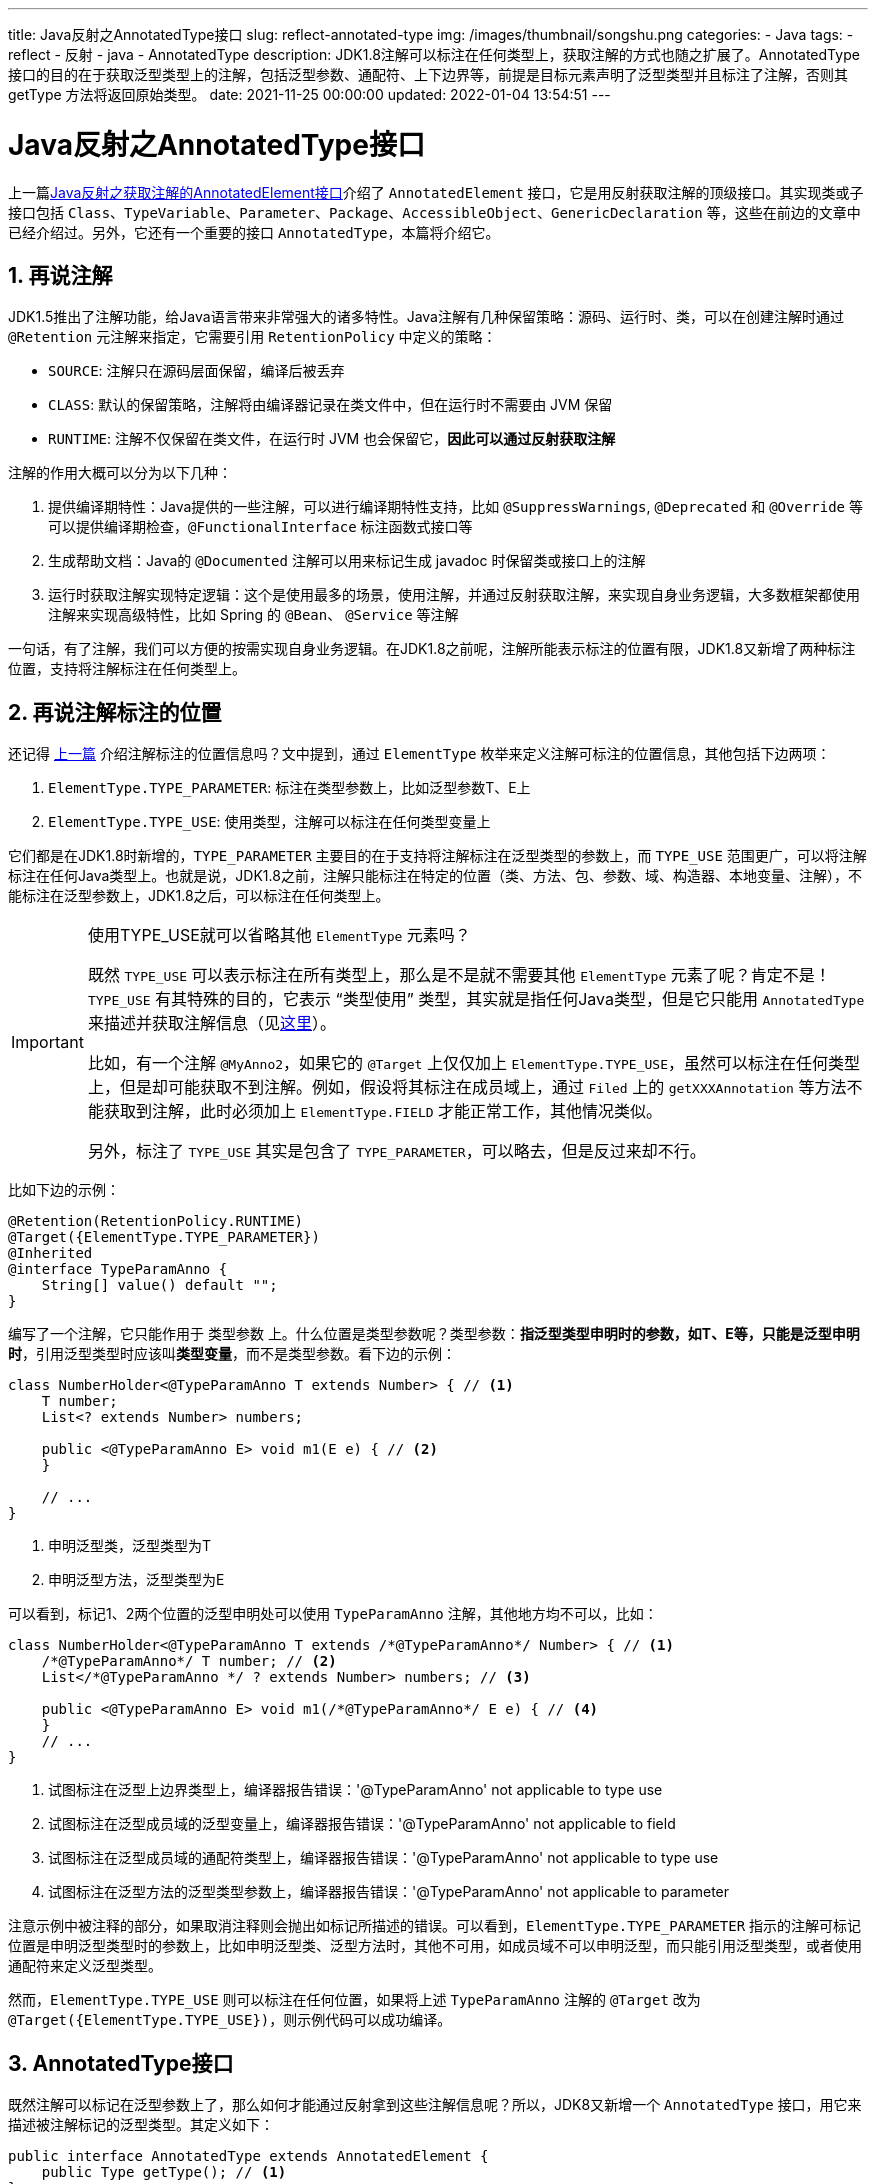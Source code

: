 ---
title: Java反射之AnnotatedType接口
slug: reflect-annotated-type
img: /images/thumbnail/songshu.png
categories:
  - Java
tags:
  - reflect
  - 反射
  - java
  - AnnotatedType
description: JDK1.8注解可以标注在任何类型上，获取注解的方式也随之扩展了。AnnotatedType 接口的目的在于获取泛型类型上的注解，包括泛型参数、通配符、上下边界等，前提是目标元素声明了泛型类型并且标注了注解，否则其 getType 方法将返回原始类型。
date: 2021-11-25 00:00:00
updated: 2022-01-04 13:54:51
---

[[AnnotatedType-interface]]
= Java反射之AnnotatedType接口
:key_word: Java,反射,Type,AnnotatedElement,Class,Field,Method,Parameter,Constructor,Annotation,Array,泛型数组,ParameterizedType,TypeVariable,WildcardType,GenericArrayType,AnnotatedType
:author: belonk.com
:date: 2021-11-21
:doctype: article
:email: belonk@126.com
:encoding: UTF-8
:favicon:
:generateToc: true
:icons: font
:imagesdir: images
:linkcss: true
:numbered: true
:stylesheet:
:tabsize: 4
:tag: java,反射,reflect
:toc: auto
:toc-title: 目录
:toclevels: 4
:website: https://belonk.com

上一篇<</2021/11/21/annotated-element#AnnotatedElement,Java反射之获取注解的AnnotatedElement接口>>介绍了 `AnnotatedElement` 接口，它是用反射获取注解的顶级接口。其实现类或子接口包括 `Class`、`TypeVariable`、`Parameter`、`Package`、`AccessibleObject`、`GenericDeclaration` 等，这些在前边的文章中已经介绍过。另外，它还有一个重要的接口 `AnnotatedType`，本篇将介绍它。

== 再说注解

JDK1.5推出了注解功能，给Java语言带来非常强大的诸多特性。Java注解有几种保留策略：源码、运行时、类，可以在创建注解时通过 `@Retention` 元注解来指定，它需要引用 `RetentionPolicy` 中定义的策略：

* `SOURCE`: 注解只在源码层面保留，编译后被丢弃
* `CLASS`: 默认的保留策略，注解将由编译器记录在类文件中，但在运行时不需要由 JVM 保留
* `RUNTIME`: 注解不仅保留在类文件，在运行时 JVM 也会保留它，**因此可以通过反射获取注解**

注解的作用大概可以分为以下几种：

. 提供编译期特性：Java提供的一些注解，可以进行编译期特性支持，比如 `@SuppressWarnings`, `@Deprecated` 和 `@Override` 等可以提供编译期检查，`@FunctionalInterface` 标注函数式接口等
. 生成帮助文档：Java的 `@Documented` 注解可以用来标记生成 javadoc 时保留类或接口上的注解
. 运行时获取注解实现特定逻辑：这个是使用最多的场景，使用注解，并通过反射获取注解，来实现自身业务逻辑，大多数框架都使用注解来实现高级特性，比如 Spring 的 `@Bean`、 `@Service` 等注解

一句话，有了注解，我们可以方便的按需实现自身业务逻辑。在JDK1.8之前呢，注解所能表示标注的位置有限，JDK1.8又新增了两种标注位置，支持将注解标注在任何类型上。

[[anno-target]]
== 再说注解标注的位置

还记得 <</2021/11/21/annotated-element#anno-target,上一篇>> 介绍注解标注的位置信息吗？文中提到，通过 `ElementType` 枚举来定义注解可标注的位置信息，其他包括下边两项：

. `ElementType.TYPE_PARAMETER`: 标注在类型参数上，比如泛型参数T、E上
. `ElementType.TYPE_USE`: 使用类型，注解可以标注在任何类型变量上

它们都是在JDK1.8时新增的，`TYPE_PARAMETER` 主要目的在于支持将注解标注在泛型类型的参数上，而 `TYPE_USE` 范围更广，可以将注解标注在任何Java类型上。也就是说，JDK1.8之前，注解只能标注在特定的位置（类、方法、包、参数、域、构造器、本地变量、注解），不能标注在泛型参数上，JDK1.8之后，可以标注在任何类型上。

[[type-use-tips]]
[IMPORTANT]
====
.使用TYPE_USE就可以省略其他 `ElementType` 元素吗？
既然 `TYPE_USE` 可以表示标注在所有类型上，那么是不是就不需要其他 `ElementType` 元素了呢？肯定不是！`TYPE_USE` 有其特殊的目的，它表示 “类型使用” 类型，其实就是指任何Java类型，但是它只能用 `AnnotatedType` 来描述并获取注解信息（见<<#AnnotatedType,这里>>）。

比如，有一个注解 `@MyAnno2`，如果它的 `@Target` 上仅仅加上 `ElementType.TYPE_USE`，虽然可以标注在任何类型上，但是却可能获取不到注解。例如，假设将其标注在成员域上，通过 `Filed` 上的 `getXXXAnnotation` 等方法不能获取到注解，此时必须加上 `ElementType.FIELD` 才能正常工作，其他情况类似。

另外，标注了 `TYPE_USE` 其实是包含了 `TYPE_PARAMETER`，可以略去，但是反过来却不行。
====

比如下边的示例：

[source,java]
----
@Retention(RetentionPolicy.RUNTIME)
@Target({ElementType.TYPE_PARAMETER})
@Inherited
@interface TypeParamAnno {
	String[] value() default "";
}
----

编写了一个注解，它只能作用于 `类型参数` 上。什么位置是类型参数呢？类型参数：**指泛型类型申明时的参数，如T、E等，只能是泛型申明时**，引用泛型类型时应该叫**类型变量**，而不是类型参数。看下边的示例：

[source,java]
----
class NumberHolder<@TypeParamAnno T extends Number> { // <1>
	T number;
	List<? extends Number> numbers;

	public <@TypeParamAnno E> void m1(E e) { // <2>
	}

	// ...
}
----
<1> 申明泛型类，泛型类型为T
<2> 申明泛型方法，泛型类型为E

可以看到，标记1、2两个位置的泛型申明处可以使用 `TypeParamAnno` 注解，其他地方均不可以，比如：

[source,java]
----
class NumberHolder<@TypeParamAnno T extends /*@TypeParamAnno*/ Number> { // <1>
	/*@TypeParamAnno*/ T number; // <2>
	List</*@TypeParamAnno */ ? extends Number> numbers; // <3>

	public <@TypeParamAnno E> void m1(/*@TypeParamAnno*/ E e) { // <4>
	}
	// ...
}
----
<1> 试图标注在泛型上边界类型上，编译器报告错误：'@TypeParamAnno' not applicable to type use
<2> 试图标注在泛型成员域的泛型变量上，编译器报告错误：'@TypeParamAnno' not applicable to field
<3> 试图标注在泛型成员域的通配符类型上，编译器报告错误：'@TypeParamAnno' not applicable to type use
<4> 试图标注在泛型方法的泛型类型参数上，编译器报告错误：'@TypeParamAnno' not applicable to parameter

注意示例中被注释的部分，如果取消注释则会抛出如标记所描述的错误。可以看到，`ElementType.TYPE_PARAMETER` 指示的注解可标记位置是申明泛型类型时的参数上，比如申明泛型类、泛型方法时，其他不可用，如成员域不可以申明泛型，而只能引用泛型类型，或者使用通配符来定义泛型类型。

然而，`ElementType.TYPE_USE` 则可以标注在任何位置，如果将上述 `TypeParamAnno` 注解的 `@Target` 改为 `@Target({ElementType.TYPE_USE})`，则示例代码可以成功编译。

[[AnnotatedType]]
== AnnotatedType接口

既然注解可以标记在泛型参数上了，那么如何才能通过反射拿到这些注解信息呢？所以，JDK8又新增一个 `AnnotatedType` 接口，用它来描述被注解标记的泛型类型。其定义如下：

[source,java]
----
public interface AnnotatedType extends AnnotatedElement {
    public Type getType(); // <1>
}
----
<1> 获取当前元素的描述类型，如果是带有注解的泛型类型，则用 `AnnotatedType` 组件描述，如果是不带注解的泛型用 `Type` 组件（除了 `Class`）描述，如果不是泛型类型，则返回类型本身

它继承了 `AnnotatedElement` 接口，可以直接获取注解信息，并且新增了 `getType`，该方法返回被注解标注的具体描述类型，这些类型可以是 `Type` 的5大组件（看<</2021/11/14/type-components#type-interface, 这里>>），也可以是 `AnnotatedType` 的组件。

=== AnnotatedType的组件

`AnnotatedType` 包含5大组件，它们的关系如下图所示：

.AnnotatedType的组件
image::/images/reflect/annotated-type-class-rel.png[]

从图上可以看到，`AnnotatedType` 包括4个子接口和一个默认实现类。这些子接口和实现分别是：

* `AnnotatedParameterizedType`：描述带注解的参数化类型
* `AnnotatedTypeVariable`：描述带注解的类型变量
* `AnnotatedArrayType`：描述带注解的泛型数组
* `AnnotatedWildcardType`：描述带注解的通配符类型
* `AnnotatedTypeBaseImpl`：其他4个子接口不能描述的，就用这个默认实现来描述，此时 `getType` 方法可能返回某一 `Type` 的5大组件，比如返回 `Class`、`TypeVariable` 等等

`AnnotatedType` 的这几个组件与 `Type` 的几个组件都有对应，不清楚的可以看<</2021/11/14/type-components#type-interface, 这里>>，接口定义的方法也差不多，无非是将方法的返回类型定义为 `AnnotatedType` 以便**可以描述带注解的泛型类型**。

其实，`AnnotatedTypeBaseImpl` 类以及4大接口的实现类都位于 `AnnotatedTypeFactory` 类中，这是一个JDK内部的工厂类，用来构建 `AnnotatedType` 实现类。

== 获取泛型上的注解

现在，我们来看看如何获取泛型类型上的注解信息。

现在编写一个注解，代码如下：

[source,java]
----
@Retention(RetentionPolicy.RUNTIME)
@Target({ElementType.TYPE, ElementType.METHOD, ElementType.FIELD, ElementType.CONSTRUCTOR, ElementType.PARAMETER, ElementType.LOCAL_VARIABLE, ElementType.TYPE_USE
})
@Inherited
@interface MyAnno2 {
	String[] value() default "";
}
----

为了方便，我将该注解设置为可以标记在任何位置，该注解的 `value` 属性可以用来设置一些描述信息。

然后，准备一个测试类：

[[AnnotationClass]]
[source,java]
----
class AnnotationClass<@MyAnno2("type-parameter-class") T extends @MyAnno2("type-use-class-number") Number & @MyAnno2("type-use-serializable") Serializable> { // <1>
	@MyAnno2("item")
	private Object item; // <2>

	@MyAnno2("field")
	private T type; // <3>

	private List<@MyAnno2("type-use") T> list; // <4>

	private @MyAnno2("type-use-array") T[] array; // <5>

	private List<@MyAnno2("type-use-wildcard") ? extends @MyAnno2("type-use-number") Number> list1; // <6>

	@MyAnno2("constructor")
	public AnnotationClass() { // <7>

	}

	public <@MyAnno2("type-parameter-method") I> void method(@MyAnno2("parameter") List<@MyAnno2("type-use-method") T> list, List<I> list1) { // <8>
		@MyAnno2("local-variable")
		int var = 1; // <9>
	}
}
----
<1> 泛型类型上以及其上边界类型上都标注了注解
<2> 普通成员域上标注了注解
<3> 泛型成员域上标注了注解
<4> List泛型成员域上标注了注解
<5> 泛型数组成员域上标注了注解
<6> 通配符的List泛型成员域上标注了注解
<7> 构造函数上标注了注解
<8> 泛型方法上的泛型类型、泛型方法参数上都标注了注解
<9> 本地变量上标注了注解

可以看到，`AnnotationClass` 类标注了很多 `@MyAnno2` 注解，并都设置了描述信息。接下来，我们来看看如何获取这些注解。

=== 获取成员域上的注解

成员域（标记2和3上的注解）上获取注解前边的文章说过了，就是通过 `Field` 对象来获取注解，这里就不再多说了。

=== 获取类泛型参数上的注解

现在，想要获取泛型类上泛型参数的注解信息（标记1处的3个注解），应该如何实现呢？

==== 获取泛型父类的注解

翻遍了 `Class` 的api，并没有可以直接获取类上的泛型类型，但是JDK1.8增加了两个方法：

[source,java]
----
public final class Class<T> implements java.io.Serializable, GenericDeclaration, Type, AnnotatedElement {
	// ...

	public AnnotatedType getAnnotatedSuperclass() {
		// ...
	}

	public AnnotatedType[] getAnnotatedInterfaces() {
		// ...
	}
}
----

它们用来获取当前类的父类或接口，它们可以用 `AnnotatedType` 来描述，也就是说它们申明了泛型并且被注解标注。

看一个示例，现在编写一个子类：

[source,java]
----
class AnnotationSubClass1<T extends Number> extends AnnotationClass<@MyAnno2("super-class-1") T> {
}
----

子类也定义为泛型（不是泛型也可以, 主要继承的父类申明了泛型都可以获取），然后想要获取这里的注解，可以这样：

[source,java]
----
public class AnnotatedTypeDemo {
	// ...

	public static void annotatedTypeVariable() {
		AnnotatedType annotatedType1 = AnnotationSubClass1.class.getAnnotatedSuperclass(); // <1>
		Assert.isTrue(annotatedType1 instanceof AnnotatedParameterizedType);
		AnnotatedParameterizedType apt = (AnnotatedParameterizedType) annotatedType1;
		AnnotatedType[] annotatedActualTypeArguments = apt.getAnnotatedActualTypeArguments(); // <2>
		// 只有一个泛型参数
		AnnotatedTypeVariable annotatedTypeVariable1 = (AnnotatedTypeVariable) annotatedActualTypeArguments[0];
		Annotation[] annotations = annotatedTypeVariable1.getAnnotations(); // <3>
		System.out.println(Arrays.toString(annotations));
	}

	// ...
}
----
<1> 获取被注解标注的泛型父类的 `AnnotatedType` 类型，它必定是一个 `AnnotatedParameterizedType`，因为申明了泛型参数（参数化类型）而且带注解
<2> 通过 `AnnotatedParameterizedType` 的 `getAnnotatedActualTypeArguments` 方法获取实际类型参数的 `AnnotatedType` 类型，很明显，它应该是 `AnnotatedTypeVariable` （被注解标注的类型变量）
<3> 获取注解信息

上边的示例成功获取到了类型，输出结果如下：

----
[@com.belonk.lang.reflect.MyAnno2(value=[super-class-1])]
----

==== 获取类上的泛型参数的注解

回到上一个问题：如何获取泛型类上泛型参数的注解信息呢？比如想要获取<<#AnnotationClass, 示例类>>中标记1处的 `@MyAnno2("type-parameter-class")` 这个注解。

既然 `Class` 上没有对应的api，我们可以通过泛型成员域来获取（<<#AnnotationClass, 示例类>> 的标记3），因为成员域 `type` 的类型为 `T` , 我们可以通过这个泛型类型来获取它上标注的注解。

JDK1.8在 `Feild` 类上增加新的方法：

[source,java]
----
public final class Field extends AccessibleObject implements Member {
	// ...

	public AnnotatedType getAnnotatedType() {
		// ...
	}
}
----

这个 `getAnnotatedType()` 方法用来获得当前域的 `AnnotatedType` 类型。

代码如下：

[source,java]
----
public class AnnotatedTypeDemo {
	// ...

	public static void annotatedTypeVariable() {
		Field field = AnnotationClass.class.getDeclaredField("type");
		AnnotatedType annotatedType = field.getAnnotatedType();
		// 是一个AnnotatedTypeVariable类型，表示被注解标注的类型变量
		Assert.isTrue(annotatedType instanceof AnnotatedTypeVariable); // <1>
		AnnotatedTypeVariable annotatedTypeVariable = (AnnotatedTypeVariable) annotatedType;
		// 获取字段上定义的注解：@MyAnno2("field")
		declaredAnnotations = annotatedTypeVariable.getDeclaredAnnotations(); // <2>
		Assert.isTrue(declaredAnnotations.length == 1);
		System.out.println(Arrays.toString(declaredAnnotations));
		// 获取类型变量 T 上的注解，getType获取到的是一个TypeVariable，通过它可以获取注解
		TypeVariable<?> typeVariable = (TypeVariable<?>) annotatedTypeVariable.getType(); // <3>
		System.out.println(Arrays.toString(typeVariable.getAnnotations())); // <4>
	}

	// ...
}
----
<1> 通过 `Field` 获取的 `AnnotatedType` 是 `AnnotatedTypeVariable`，因为类型变量是 `T`, 它在类上声明了注解
<2> 获取成员域上的注解，这里显然是 `@MyAnno2("field")`
<3> 进一步获取描述类型变量 `T` 的具体类型，这里是 `TypeVariable` 实例
<4> 通过 `TypeVariable` 获取注解信息

示例成功获取到目标注解，输出如下：

----
[@com.belonk.lang.reflect.MyAnno2(value=[field])]
[@com.belonk.lang.reflect.MyAnno2(value=[type-parameter-class])]
----

==== 获取类的泛型参数上边界的注解

如果还想要获取<<#AnnotationClass, 示例类>>中标记1处的上边界上的两个注解（`@MyAnno2("type-use-class-number")` 和 `@MyAnno2("type-use-serializable")`)，就需要用到 `AnnotatedTypeVariable` 的 `getAnnotatedBounds()` 方法了。

示例代码同基于上一节，如下所示：

[source,java]
----
public class AnnotatedTypeDemo {
	// ...

	public static void annotatedTypeVariable() {
		Field field = AnnotationClass.class.getDeclaredField("type");
		AnnotatedType annotatedType = field.getAnnotatedType();
		// 是一个AnnotatedTypeVariable类型，表示被注解标注的类型变量
		Assert.isTrue(annotatedType instanceof AnnotatedTypeVariable); // <1>
		AnnotatedTypeVariable annotatedTypeVariable = (AnnotatedTypeVariable) annotatedType;
		// 获取定义的泛型变量T的边界的注解类型
		AnnotatedType[] annotatedBounds = annotatedTypeVariable.getAnnotatedBounds(); // <2>
		for (AnnotatedType annotatedBound : annotatedBounds) {
			// 注解类型
			System.out.print(annotatedBound + " - ");
			// 打印边界的基础类型
			System.out.print(annotatedBound.getType() + " - ");
			// 查看定义的注解信息
			declaredAnnotations = annotatedBound.getDeclaredAnnotations(); // <3>
			Assert.isTrue(declaredAnnotations.length == 1);
			System.out.println(Arrays.toString(declaredAnnotations));
		}
	}

	// ...
}
----
<1> 通过 `Field` 获取的 `AnnotatedType` 是 `AnnotatedTypeVariable`
<2> 获取描述边界类型的 `AnnotatedType` 数组
<3> 获取申明的注解

输出：

----
sun.reflect.annotation.AnnotatedTypeFactory$AnnotatedTypeBaseImpl@816f27d - class java.lang.Number - [@com.belonk.lang.reflect.MyAnno2(value=[type-use-class-number])]
sun.reflect.annotation.AnnotatedTypeFactory$AnnotatedTypeBaseImpl@87aac27 - interface java.io.Serializable - [@com.belonk.lang.reflect.MyAnno2(value=[type-use-serializable])]
----

=== 获取泛型数组中泛型参数上的注解

想要获取<<#AnnotationClass, 示例类>>中标记5处的 `@MyAnno2("type-use-array")` 这个注解，需要使用  `AnnotatedArrayType` 组件，它只定义 `getAnnotatedGenericComponentType()` 方法，用来获取数组类型的潜在注释通用组件类型。

[source,java]
----
public class AnnotatedTypeDemo {
	// ...

	public static void annotatedArrayType() {
		AnnotatedType annotatedType = AnnotationClass.class.getDeclaredField("array").getAnnotatedType(); // <1>
		Assert.isTrue(annotatedType instanceof AnnotatedArrayType);
		AnnotatedArrayType annotatedArrayType = (AnnotatedArrayType) annotatedType;
		AnnotatedTypeVariable annotatedTypeVariable = (AnnotatedTypeVariable) annotatedArrayType.getAnnotatedGenericComponentType(); // <2>

		Annotation[] declaredAnnotations = annotatedTypeVariable.getDeclaredAnnotations(); // <3>
		Assert.isTrue(declaredAnnotations.length == 1);
		System.out.println(Arrays.toString(declaredAnnotations));
	}

	// ...
}
----
<1> 拿到数组属性上的AnnotatedType，数组类型并且标记了注解，因此它是 `AnnotatedArrayType` 实例
<2> 获取数组类型的潜在注释通用组件类型，数组使用类型变量T，该类型变量定义在Class上，故这里为 `AnnotatedTypeVariable` 类型
<3> 获取泛型类型上标注的注解信息

输出如下：

----
[@com.belonk.lang.reflect.MyAnno2(value=[type-use-array])]
----

同上一节的示例一样，获取到了 `AnnotatedTypeVariable`，同样可以继续深入获取泛型 `T` 的上边界注解，这里不再啰嗦了。

=== 获取泛型通配符上的注解

想要获取<<#AnnotationClass, 示例类>>中标记6处的 `@MyAnno2("type-use-wildcard")` 这个注解，需要使用  `AnnotatedWildcardType` 组件，它定义获取通配符上边界的 `getAnnotatedUpperBounds()` 方法和获取通配符下边界的 `getAnnotatedLowerBounds()` 方法，同样都返回 `AnnotatedType` 组件实例。

示例代码如下：

[source,java]
----
public class AnnotatedTypeDemo {
	// ...

	public static void annotatedArrayType() {
		AnnotatedType list1 = AnnotationClass.class.getDeclaredField("list1").getAnnotatedType();
		AnnotatedParameterizedType annotatedParameterizedType = (AnnotatedParameterizedType) list1; // <1>

		AnnotatedType[] annotatedActualTypeArguments = annotatedParameterizedType.getAnnotatedActualTypeArguments();
		AnnotatedWildcardType annotatedWildcardType = (AnnotatedWildcardType) annotatedActualTypeArguments[0]; // <2>

		Annotation[] declaredAnnotations = annotatedWildcardType.getDeclaredAnnotations(); // <3>
		Assert.isTrue(declaredAnnotations.length == 1);
		System.out.println(Arrays.toString(declaredAnnotations));

		AnnotatedType[] annotatedLowerBounds = annotatedWildcardType.getAnnotatedLowerBounds(); // <4>
		Assert.isTrue(annotatedLowerBounds.length == 0);

		AnnotatedType[] annotatedUpperBounds = annotatedWildcardType.getAnnotatedUpperBounds(); // <5>
		Assert.isTrue(annotatedUpperBounds.length == 1);
		for (AnnotatedType annotatedUpperBound : annotatedUpperBounds) {
			declaredAnnotations = annotatedUpperBound.getDeclaredAnnotations(); // <6>
			Assert.isTrue(declaredAnnotations.length == 1);
			System.out.println(Arrays.toString(declaredAnnotations));
		}
	}

	// ...
}
----
<1> 获取到域上的 `AnnotatedType` 实例，这里肯定是 `AnnotatedParameterizedType` 类型
<2> 获取实际的注解泛型类型，域上申明了通配符，因此这里肯定是 `AnnotatedWildcardType` 类型
<3> 获取泛型参数注解，就是 `@MyAnno2("type-use-wildcard")`
<4> 获取通配符的下边界类型，这里未定义
<5> 获取通配符的上边界类型，
<6> 获取上边界类型上定义的注解，就是 `@MyAnno2("type-use-number")`

示例代码输出结果如下:

----
[@com.belonk.lang.reflect.MyAnno2(value=[type-use-wildcard])]
[@com.belonk.lang.reflect.MyAnno2(value=[type-use-number])]
----

=== 获取泛型方法和泛型参数上的注解

获取构造器、方法、方法参数等泛型类型上的注解，思路大同小异。JDK1.8 在 `Method`、`Constructor` 的超类 `Executable` 上增加了如下方法：

* `AnnotatedType getAnnotatedReturnType()`: 获取方法的带注解的泛型返回类型的描述 `AnnotatedType` 对象
* `AnnotatedType[] getAnnotatedParameterTypes()`: 获取方法的带注解的泛型参数类型的 描述 `AnnotatedType` 对象
* `AnnotatedType[] getAnnotatedExceptionTypes()`: 获取方法申明的带注解的泛型异常类型的描述 `AnnotatedType` 对象

类 `Parameter` 也增加一个 `getAnnotatedType()` 方法来获取参数的 `AnnotatedType`，实际上底层还是使用的 `getAnnotatedParameterTypes()` 方法。

比如，想要获取<<#AnnotationClass, 示例类>>中标记8处的3个注解，代码如下：

[source,java]
----
public class AnnotatedTypeDemo {
	// ...

	public static void annotatedArrayType() {
		// 获取返回类型，这里为void
		Method method = AnnotationClass.class.getMethod("method", List.class, List.class);
		AnnotatedType annotatedReturnType = method.getAnnotatedReturnType();
		System.out.println(annotatedReturnType.getType()); // void

		// 获取方法泛型类型上的注解
		TypeVariable<Method>[] typeParameters = method.getTypeParameters();
		for (TypeVariable<Method> typeParameter : typeParameters) {
			System.out.println(Arrays.toString(typeParameter.getAnnotations()));
		}

		// 获取参数注解
		AnnotatedType[] annotatedParameterTypes = method.getAnnotatedParameterTypes();
		for (AnnotatedType annotatedParameterType : annotatedParameterTypes) {
			AnnotatedParameterizedType annotatedParameterizedType = (AnnotatedParameterizedType) annotatedParameterType;
			System.out.println(Arrays.toString(annotatedParameterizedType.getAnnotations()));
			AnnotatedType[] annotatedActualTypeArguments = annotatedParameterizedType.getAnnotatedActualTypeArguments();
			for (AnnotatedType annotatedActualTypeArgument : annotatedActualTypeArguments) {
				AnnotatedTypeVariable annotatedTypeVariable = (AnnotatedTypeVariable) annotatedActualTypeArgument;
				System.out.println(Arrays.toString(annotatedTypeVariable.getAnnotations()));
			}
		}
	}

	// ...
}
----

获取方法泛型类型申明上的注解，只需要先通过 `method.getTypeParameters()` 获取到 `TypeVariable` 即可，获取泛型方法参数上的注解，通过 `method.getAnnotatedParameterTypes()` 拿到泛型参数描述对象，然后便可以层层获取。

输出结果如下：

----
void
[@com.belonk.lang.reflect.MyAnno2(value=[type-parameter-method])]
[@com.belonk.lang.reflect.MyAnno2(value=[parameter])]
[@com.belonk.lang.reflect.MyAnno2(value=[type-use-method])]
[]
[]
----

== 总结

JDK1.8注解可以标注在任何类型上，获取注解的方式也随之扩展了。`AnnotatedType` 接口的目的在于获取泛型类型上的注解，包括泛型参数、通配符、上下边界等，前提是目标元素声明了泛型类型并且标注了注解，否则其 `getType` 方法将返回原始类型。

本文示例代码见： https://github.com/koobyte/java-learning/tree/master/src/main/java/com/belonk/lang/reflect[github].